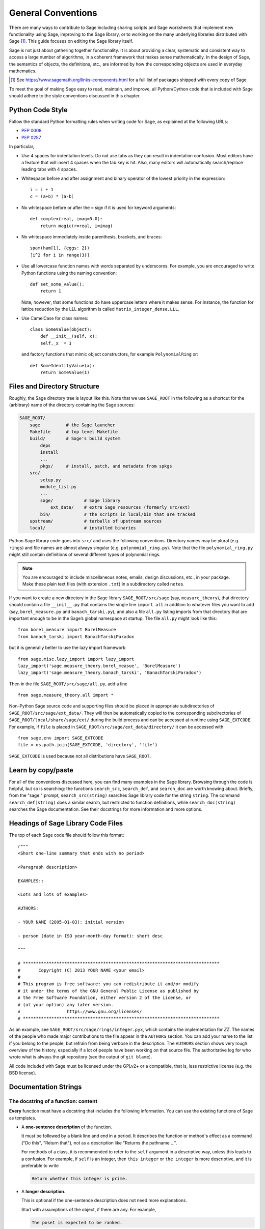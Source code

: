 .. highlight:: ipython

.. _chapter-code-basics:

===================
General Conventions
===================


There are many ways to contribute to Sage including sharing scripts
and Sage worksheets that implement new functionality using Sage,
improving to the Sage library, or to working on the many underlying
libraries distributed with Sage [1]_.
This guide focuses on editing the Sage library itself.

Sage is not just about gathering together functionality. It is about
providing a clear, systematic and consistent way to access a large
number of algorithms, in a coherent framework that makes sense
mathematically. In the design of Sage, the semantics of objects, the
definitions, etc., are informed by how the corresponding objects are
used in everyday mathematics.

.. [1]
   See https://www.sagemath.org/links-components.html for a full list
   of packages shipped with every copy of Sage

To meet the goal of making Sage easy to read, maintain, and improve,
all Python/Cython code that is included with Sage should adhere to the
style conventions discussed in this chapter.


.. _section-coding-python:

Python Code Style
=================

Follow the standard Python formatting rules when writing code for
Sage, as explained at the following URLs:

* :pep:`0008`
* :pep:`0257`

In particular,

- Use 4 spaces for indentation levels. Do not use tabs as they can
  result in indentation confusion. Most editors have a feature that
  will insert 4 spaces when the tab key is hit. Also, many editors
  will automatically search/replace leading tabs with 4 spaces.

- Whitespace before and after assignment and binary operator of the
  lowest priority in the expression::

      i = i + 1
      c = (a+b) * (a-b)

- No whitespace before or after the ``=`` sign if it is used for
  keyword arguments::

      def complex(real, imag=0.0):
          return magic(r=real, i=imag)

- No whitespace immediately inside parenthesis, brackets, and braces::

       spam(ham[1], {eggs: 2})
       [i^2 for i in range(3)]

- Use all lowercase function names with words separated by
  underscores. For example, you are encouraged to write Python
  functions using the naming convention::

      def set_some_value():
          return 1

  Note, however, that some functions do have uppercase letters where
  it makes sense. For instance, the function for lattice reduction by
  the LLL algorithm is called ``Matrix_integer_dense.LLL``.

- Use CamelCase for class names::

      class SomeValue(object):
          def __init__(self, x):
          self._x  = 1

  and factory functions that mimic object constructors, for example
  ``PolynomialRing`` or::

       def SomeIdentityValue(x):
           return SomeValue(1)


.. _chapter-directory-structure:

Files and Directory Structure
=============================

Roughly, the Sage directory tree is layout like this. Note that we use
``SAGE_ROOT`` in the following as a shortcut for the (arbitrary) name
of the directory containing the Sage sources:

.. CODE-BLOCK:: text

    SAGE_ROOT/
        sage          # the Sage launcher
        Makefile      # top level Makefile
        build/        # Sage's build system
            deps
            install
            ...
            pkgs/     # install, patch, and metadata from spkgs
        src/
            setup.py
            module_list.py
            ...
            sage/            # Sage library
                ext_data/    # extra Sage resources (formerly src/ext)
            bin/             # the scripts in local/bin that are tracked
        upstream/            # tarballs of upstream sources
        local/               # installed binaries

Python Sage library code goes into ``src/`` and uses the following
conventions. Directory names may be plural (e.g. ``rings``) and file
names are almost always singular (e.g. ``polynomial_ring.py``). Note
that the file ``polynomial_ring.py`` might still contain definitions
of several different types of polynomial rings.

.. NOTE::

   You are encouraged to include miscellaneous notes, emails, design
   discussions, etc., in your package.  Make these plain text files
   (with extension ``.txt``) in a subdirectory called ``notes``.

If you want to create a new directory in the Sage library
``SAGE_ROOT/src/sage`` (say, ``measure_theory``), that directory
should contain a file ``__init__.py`` that contains the single line
``import all`` in addition to whatever
files you want to add (say, ``borel_measure.py`` and
``banach_tarski.py``), and also a file ``all.py`` listing imports from
that directory that are important enough to be in the Sage’s global
namespace at startup.
The file ``all.py`` might look like this::

    from borel_measure import BorelMeasure
    from banach_tarski import BanachTarskiParadox

but it is generally better to use the lazy import framework::

    from sage.misc.lazy_import import lazy_import
    lazy_import('sage.measure_theory.borel_measue', 'BorelMeasure')
    lazy_import('sage.measure_theory.banach_tarski', 'BanachTarskiParadox')

Then in the file ``SAGE_ROOT/src/sage/all.py``, add a line ::

    from sage.measure_theory.all import *

Non-Python Sage source code and supporting files should be placed in
appropriate subdirectories of ``SAGE_ROOT/src/sage/ext_data/``. They will then be
automatically copied to the corresponding subdirectories of
``SAGE_ROOT/local/share/sage/ext/`` during the build process and can be
accessed at runtime using ``SAGE_EXTCODE``.  For example, if ``file`` is placed
in ``SAGE_ROOT/src/sage/ext_data/directory/`` it can be accessed with ::

    from sage.env import SAGE_EXTCODE
    file = os.path.join(SAGE_EXTCODE, 'directory', 'file')

``SAGE_EXTCODE`` is used because not all distributions have ``SAGE_ROOT``.


Learn by copy/paste
===================

For all of the conventions discussed here, you can find many examples
in the Sage library.  Browsing through the code is helpful, but so is
searching: the functions ``search_src``, ``search_def``, and
``search_doc`` are worth knowing about.  Briefly, from the "sage:"
prompt, ``search_src(string)`` searches Sage library code for the
string ``string``. The command ``search_def(string)`` does a similar
search, but restricted to function definitions, while
``search_doc(string)`` searches the Sage documentation.  See their
docstrings for more information and more options.


Headings of Sage Library Code Files
===================================

The top of each Sage code file should follow this format::

    r"""
    <Short one-line summary that ends with no period>

    <Paragraph description>

    EXAMPLES::

    <Lots and lots of examples>

    AUTHORS:

    - YOUR NAME (2005-01-03): initial version

    - person (date in ISO year-month-day format): short desc

    """

    # ****************************************************************************
    #       Copyright (C) 2013 YOUR NAME <your email>
    #
    # This program is free software: you can redistribute it and/or modify
    # it under the terms of the GNU General Public License as published by
    # the Free Software Foundation, either version 2 of the License, or
    # (at your option) any later version.
    #                  https://www.gnu.org/licenses/
    # ****************************************************************************

As an example, see ``SAGE_ROOT/src/sage/rings/integer.pyx``, which contains the
implementation for `\ZZ`. The names of the people who made major contributions
to the file appear in the ``AUTHORS`` section. You can add your name to the
list if you belong to the people, but refrain from being verbose in the
description. The ``AUTHORS`` section shows very rough overview of the history,
especially if a lot of people have been working on that source file. The
authoritative log for who wrote what is always the git repository (see the
output of ``git blame``).

All code included with Sage must be licensed under the GPLv2+ or a
compatible, that is, less restrictive license (e.g. the BSD license).


.. _section-docstrings:

Documentation Strings
=====================

.. _section-docstring-function:

The docstring of a function: content
-------------------------------------

**Every** function must have a docstring that includes the following
information. You can use the existing functions of Sage as templates.

-  A **one-sentence description** of the function.

   It must be followed by a blank line and end in a period. It describes the
   function or method's effect as a command ("Do this", "Return that"), not as
   a description like "Returns the pathname ...".

   For methods of a class, it is recommended to refer to the ``self`` argument
   in a descriptive way, unless this leads to a confusion. For example, if
   ``self`` is an integer, then ``this integer`` or ``the integer`` is more
   descriptive, and it is preferable to write

   .. CODE-BLOCK:: rest

       Return whether this integer is prime.

-  A **longer description**.

   This is optional if the one-sentence description does not need
   more explanations.

   Start with assumptions of the object, if there are any. For example,

   .. CODE-BLOCK:: rest

       The poset is expected to be ranked.

   if the function raises an exception when called on a non-ranked poset.

   Define your terms

   .. CODE-BLOCK:: rest

       The lexicographic product of `G` and `H` is the graph with vertex set ...

   and mention possible aliases

   .. CODE-BLOCK:: rest

       The tensor product is also known as the categorical product and ...

-  An **INPUT** and an **OUTPUT** block describing the input/output of
   the function.

   The INPUT block describes all arguments that the function accepts.

   1. The type names should be descriptive, but do not have to represent
      the exact Sage/Python types. For example, use "integer" for
      anything that behaves like an integer, rather than ``int``.

   2. Mention the default values of the input arguments when applicable.

   .. CODE-BLOCK:: rest

       INPUT:

       - ``n`` -- integer

       - ``p`` -- prime integer (default: `2`); coprime with ``n``

   The OUTPUT block describes the expected output. This is required if the
   one-sentence description of the function needs more explanation.

   .. CODE-BLOCK:: rest

       OUTPUT: the plaintext decrypted from the ciphertext ``C``

   It is often the case that the output consists of several items.

   .. CODE-BLOCK:: rest

       OUTPUT: a tuple of

       - the reduced echelon form `H` of the matrix `A`

       - the transformation matrix `U` such that `UA = H`

   You are recommended to be verbose enough for complicated outputs.

   .. CODE-BLOCK:: rest

       OUTPUT:

       The decomposition of the free module on which this matrix `A` acts from
       the right (i.e., the action is `x` goes to `xA`), along with whether
       this matrix acts irreducibly on each factor. The factors are guaranteed
       to be sorted in the same way as the corresponding factors of the
       characteristic polynomial.

-  An **EXAMPLES** block for examples. This is not optional.

   These examples are used for documentation, but they are also
   tested before each release just like TESTS block.

   They should have good coverage of the functionality in question.

-  A **SEEALSO** block (highly recommended) with links to related parts of
   Sage. This helps users find the features that interest them and discover
   the new ones.

   .. CODE-BLOCK:: rest

       .. SEEALSO::

           :ref:`chapter-sage_manuals_links`,
           :meth:`sage.somewhere.other_useful_method`,
           :mod:`sage.some.related.module`.

   See :ref:`chapter-sage_manuals_links` for details on how to setup
   links in Sage.

-  An **ALGORITHM** block (optional).

   It indicates what algorithm and/or what software is used, e.g.
   ``ALGORITHM: Uses Pari``. Here's a longer example with a
   bibliographical reference:

   .. CODE-BLOCK:: rest

       ALGORITHM:

       The following algorithm is adapted from page 89 of [Nat2000]_.

       Let `p` be an odd (positive) prime and let `g` be a generator
       modulo `p`. Then `g^k` is a generator modulo `p` if and only if
       `\gcd(k, p-1) = 1`. Since `p` is an odd prime and positive, then
       `p - 1` is even so that any even integer between 1 and `p - 1`,
       inclusive, is not relatively prime to `p - 1`. We have now
       narrowed our search to all odd integers `k` between 1 and `p - 1`,
       inclusive.

       So now start with a generator `g` modulo an odd (positive) prime
       `p`. For any odd integer `k` between 1 and `p - 1`, inclusive,
       `g^k` is a generator modulo `p` if and only if `\gcd(k, p-1) = 1`.

   The bibliographical reference should go in Sage's master
   bibliography file,
   :file:`SAGE_ROOT/src/doc/en/reference/references/index.rst`:

   .. CODE-BLOCK:: rest

       .. [Nat2000] \M. B. Nathanson. Elementary Methods in Number Theory.
          Springer, 2000.

-  A **NOTE** block for tips/tricks (optional).

   .. CODE-BLOCK:: rest

       .. NOTE::

           You should note that this sentence is indented at least 4
           spaces. Never use the tab character.

- A **WARNING** block for critical information about your code (optional).

  For example known situations for which the code breaks, or anything
  that the user should be aware of.

  .. CODE-BLOCK:: rest

      .. WARNING::

          Whenever you edit the Sage documentation, make sure that
          the edited version still builds. That is, you need to ensure
          that you can still build the HTML and PDF versions of the
          updated documentation. If the edited documentation fails to
          build, it is very likely that you would be requested to
          change your patch.

- A **TODO** block for future improvements (optional).

  It can contain disabled doctests to demonstrate the desired
  feature. Here's an example of a TODO block:

  .. CODE-BLOCK:: rest

      .. TODO::

          Add to ``have_fresh_beers`` an interface with the faster
          algorithm "Buy a Better Fridge" (BaBF)::

              sage: have_fresh_beers('Bière de l\'Yvette', algorithm="BaBF") # not implemented
              Enjoy !

- A **PLOT** block to illustrate with pictures the output of a function.

  Generate with Sage code an object ``g`` with a ``.plot`` method, then call
  ``sphinx_plot(g)``:

  .. CODE-BLOCK:: rest

      .. PLOT::

          g = graphs.PetersenGraph()
          sphinx_plot(g)

- A **REFERENCES** block to list related books or papers (optional).

  Almost all bibliographic information should be put in the master bibliography
  file, see below. Citations will then link to the master bibliography where
  the reader can find the bibliographic details (see below for citation
  syntax).  REFERENCE blocks in individual docstrings are therefore usually not
  necessary.

  Nevertheless, a REFERENCE block can be useful if there are relevant sources
  which are not explicitly mentioned in the docstring or if the docstring is
  particularly long. In that case, add the bibliographic information to the
  master bibliography file, if not already present, and add a reference block
  to your docstring as follows:

  .. CODE-BLOCK:: rest

      REFERENCES:

      For more information, see [Str1969]_, or one of the following references:

      - [Sto2000]_

      - [Voe2003]_

  Note the trailing underscores which makes the citations into hyperlinks. See
  below for more about the master bibliography file. For more about citations,
  see the `Sphinx/reST markup for citations
  <https://www.sphinx-doc.org/rest.html#citations>`_. For links to trac tickets
  or wikipedia, see :ref:`chapter-sage_manuals_links`.

- A **TESTS** block (highly recommended).

  Formatted just like EXAMPLES, containing tests that are not relevant
  to users.  In particular, these blocks are not shown when users ask
  for help via ``foo?``: they are stripped by the function
  :func:`sage.misc.sagedoc.skip_TESTS_block`.

  Special and corner cases, like number zero, one-element group etc.
  should usually go to this block. This is also right place for most
  tests of input validation; for example if the function accepts
  ``direction='up'`` and ``direction='down'``, you can use this block to check
  that ``direction='junk'`` raises an exception.

  For the purposes of removal, A "TESTS" block is a block starting
  with "TESTS:" (or the same with two colons), on a line on
  its own, and ending either with a line indented less than "TESTS",
  or with a line with the same level of indentation -- not more --
  matching one of the following:

  - a Sphinx directive of the form ".. foo:", optionally followed by
    other text.

  - text of the form "UPPERCASE:", optionally followed by other
    text.

  - lines which look like a reST header: one line containing
    anything, followed by a line consisting only of whitespace,
    followed by a string of hyphens, equal signs, or other
    characters which are valid markers for reST
    headers: ``- = ` : ' " ~ _ ^ * + # < >``.
    However, lines only containing double colons `::` do not
    end "TESTS" blocks.

Note about Sphinx directives vs. other blocks
^^^^^^^^^^^^^^^^^^^^^^^^^^^^^^^^^^^^^^^^^^^^^

The main Sphinx directives that are used in Sage are:

``.. MATH::``, ``.. NOTE::``, ``.. PLOT::``, ``.. RUBRIC::``,
``.. SEEALSO::``, ``.. TODO::``, ``.. TOPIC::`` and ``.. WARNING::``.

They must be written exactly as above, so for example
``WARNING::`` or ``.. WARNING ::`` will not work.

Some other directives are also available, but less frequently used, namely:

``.. MODULEAUTHOR::``, ``.. automethod::``, ``.. autofunction::``,
``.. image::``, ``.. figure::``.

Other blocks shall not be used as directives; for example
``.. ALGORITHM::`` will not be shown at all.

Sage documentation style
^^^^^^^^^^^^^^^^^^^^^^^^

All Sage documentation is written in reStructuredText (reST) and is
processed by Sphinx. See https://www.sphinx-doc.org/rest.html for an
introduction. Sage imposes these styles:

- Lines should be shorter than 80 characters. If in doubt, read `PEP8: Maximum
  Line Length <https://www.python.org/dev/peps/pep-0008/#maximum-line-length>`_.

- All reST and Sphinx directives (like ``.. WARNING::``, ``.. NOTE::``,
  ``.. MATH::``, etc.) are written in uppercase.

- Code fragments are quoted with double backticks. This includes function
  arguments and the Python literals like ````True````, ````False```` and
  ````None````. For example:

  .. CODE-BLOCK:: rest

      If ``check`` is ``True``, then ...

Sage's master **BIBLIOGRAPHY** file
^^^^^^^^^^^^^^^^^^^^^^^^^^^^^^^^^^^

All bibliographical references should be stored in the master
bibliography file,
:file:`SAGE_ROOT/src/doc/en/reference/references/index.rst`, in the
format

.. CODE-BLOCK:: rest

  .. [Gau1801] \C. F. Gauss, *Disquisitiones Arithmeticae*, 1801.

  .. [RSA1978] \R. Rivest, A. Shamir, L. Adleman,
               "A Method for Obtaining Digital Signatures and
               Public-Key Cryptosystems".
               Communications of the ACM **21** (February 1978),
               120–126. :doi:`10.1145/359340.359342`.

The part in brackets is the citation key: given these examples, you
could then use ``[Gau1801]_`` in a docstring to provide a link to the
first reference. Note the trailing underscore which makes the citation a
hyperlink.

When possible, the key should have this form: for a single author, use the
first three letters of the family name followed by the year; for multiple
authors, use the first letter of each of the family names followed by the
year. Note that the year should be four digits, not just the last two -- Sage
already has references from both 1910 and 2010, for example.

When abbreviating the first name of an author in a bibliography
listing, be sure to put a backslash in front of it. This ensures
that the letter (``C.`` in the example above) will not be
interpreted as a list enumerator.

For more about citations, see the `Sphinx/reST markup for citations
<https://www.sphinx-doc.org/rest.html#citations>`_.

Template
^^^^^^^^

Use the following template when documenting functions. Note the
indentation:

.. skip    # do not doctest

.. CODE-BLOCK:: python

    def point(self, x=1, y=2):
        r"""
        Return the point `(x^5,y)`.

        INPUT:

        - ``x`` -- integer (default: `1`); the description of the
          argument ``x`` goes here. If it contains multiple lines, all
          the lines after the first need to begin at the same indentation
          as the backtick.

        - ``y`` -- integer (default: `2`); the description of the
          argument ``y``

        OUTPUT: the point as a tuple

        EXAMPLES:

        This example illustrates ... ::

            sage: A = ModuliSpace()
            sage: A.point(2,3)
            xxx

        We now ... ::

            sage: B = A.point(5,6)
            sage: xxx

        It is an error to ... ::

            sage: C = A.point('x',7)
            Traceback (most recent call last):
            ...
            TypeError: unable to convert 'r' to an integer

        .. NOTE::

            This function uses the algorithm of [BCDT2001]_ to determine
            whether an elliptic curve `E` over `Q` is modular.

        ...

        .. SEEALSO::

            :func:`line`

        TESTS::

            sage: A.point(42, 0)  # Check for corner case y=0
            xxx
        """
        <body of the function>

The master bibliography file would contain

.. CODE-BLOCK:: rest

        .. [BCDT2001] Breuil, Conrad, Diamond, Taylor,
                      "Modularity ...."

You are strongly encouraged to:

- Use LaTeX typesetting (see :ref:`section-latex-typeset`).

- Liberally describe what the examples do.

  .. NOTE::

     There must be a blank line after the example code and before the
     explanatory text for the next example (indentation is not enough).

- Illustrate the exceptions raised by the function with examples (as
  given above: "It is an error to [..]", ...)

- Include many examples.

  They are helpful for the users, and are crucial for the quality and
  adaptability of Sage. Without such examples, small changes to one part
  of Sage that break something else might not go seen until much later
  when someone uses the system, which is unacceptable.

Private functions
^^^^^^^^^^^^^^^^^

Functions whose names start with an underscore are considered
private. They do not appear in the reference manual, and their docstring
should not contain any information that is crucial for Sage users. You
can make their docstrings be part of the documentation of another
method. For example::

    class Foo(SageObject):

        def f(self):
            """
            <usual docstring>

            .. automethod:: _f
            """
            return self._f()

        def _f(self):
             """
             This would be hidden without the ``.. automethod::``
             """

Private functions should contain an EXAMPLES (or TESTS) block.

A special case is the constructor ``__init__``: due to its special
status the ``__init__`` docstring is used as the class docstring if
there is not one already. That is, you can do the following:

.. CODE-BLOCK:: ipycon

    sage: class Foo(SageObject):
    ....:     # no class docstring
    ....:     def __init__(self):
    ....:         """Construct a Foo."""
    sage: foo = Foo()
    sage: from sage.misc.sageinspect import sage_getdoc
    sage: sage_getdoc(foo)              # class docstring
    'Construct a Foo.\n'
    sage: sage_getdoc(foo.__init__)     # constructor docstring
    'Construct a Foo.\n'

.. _section-latex-typeset:

LaTeX Typesetting
-----------------

In Sage's documentation LaTeX code is allowed and is marked with **backticks or
dollar signs**:

    ```x^2 + y^2 = 1``` and ``$x^2 + y^2 = 1$`` both yield `x^2 + y^2 = 1`.

**Backslashes:** For LaTeX commands containing backslashes, either use double
backslashes or begin the docstring with a ``r"""`` instead of ``"""``. Both of
the following are valid::

    def cos(x):
        """
        Return `\\cos(x)`.
        """

    def sin(x):
        r"""
        Return $\sin(x)$.
        """

**MATH block:** This is similar to the LaTeX syntax ``\[<math expression>\]``
(or ``$$<math expression>$$``). For instance:

.. CODE-BLOCK:: rest

    .. MATH::

        \sum_{i=1}^{\infty} (a_1 a_2 \cdots a_i)^{1/i}
        \leq
        e \sum_{i=1}^{\infty} a_i

.. MATH::

    \sum_{i=1}^{\infty} (a_1 a_2 \cdots a_i)^{1/i}
    \leq
    e \sum_{i=1}^{\infty} a_i

The **aligned** environment works as it does in LaTeX:

.. CODE-BLOCK:: rest

    .. MATH::

        \begin{aligned}
         f(x) & = x^2 - 1 \\
         g(x) & = x^x - f(x - 2)
        \end{aligned}

.. MATH::

    \begin{aligned}
     f(x) & = x^2 - 1 \\
     g(x) & = x^x - f(x - 2)
    \end{aligned}

When building the PDF documentation, everything is translated to LaTeX
and each MATH block is automatically wrapped in a math environment --
in particular, it is turned into ``\begin{gather} block
\end{gather}``.  So if you want to use a LaTeX environment (like
``align``) which in ordinary LaTeX would not be wrapped like this, you
must add a **:nowrap:** flag to the MATH mode. See also `Sphinx's
documentation for math blocks
<http://sphinx-doc.org/latest/ext/math.html?highlight=nowrap#directive-math>`_. :

.. CODE-BLOCK:: rest

    .. MATH::
       :nowrap:

       \begin{align}
          1+...+n &= n(n+1)/2\\
          &= O(n^2)\\
       \end{align}

.. MATH::
   :nowrap:

   \begin{align}
   1+...+n &= n(n+1)/2\\
   &= O(n^2)\\
   \end{align}

**Readability balance:** in the interactive console, LaTeX formulas contained
in the documentation are represented by their LaTeX code (with backslashes
stripped). In this situation ``\\frac{a}{b}`` is less readable than ``a/b`` or
``a b^{-1}`` (some users may not even know LaTeX code). Make it pleasant for
everybody as much as you can manage.

**Commons rings** `(\Bold{Z},\Bold{N},...)`: The Sage LaTeX style is to typeset
standard rings and fields using the locally-defined macro ``\\Bold`` (e.g.
``\\Bold{Z}`` gives `\Bold{Z}`).

**Shortcuts** are available which preserve readability, e.g. ``\\ZZ`` (`\ZZ`),
``\\RR`` (`\RR`), ``\\CC`` (`\CC`), and ``\\QQ`` (`\QQ`). They appear as
LaTeX-formatted ``\\Bold{Z}`` in the html manual, and as ``Z`` in the
interactive help. Other examples: ``\\GF{q}`` (`\GF{q}`) and ``\\Zmod{p}``
(`\Zmod{p}`).

See the file ``SAGE_ROOT/src/sage/misc/latex_macros.py`` for a full list and
for details about how to add more macros.

.. _section-doctest-writing:

Writing Testable Examples
-------------------------

The examples from Sage's documentation have a double purpose:

- They provide **illustrations** of the code's usage to the users

- They are **tests** that are checked before each release, helping us avoid
  new bugs.

All new doctests added to Sage should **pass all tests** (see
:ref:`chapter-doctesting`), i.e. running ``sage -t your_file.py`` should not
give any error messages. Below are instructions about how doctests should be
written.

.. highlight:: ipycon

**What doctests should test:**

- **Interesting examples** of what the function can do. This will be the
  most helpful to a lost user. It is also the occasion to check famous
  theorems (just in case)::

    sage: is_prime(6) # 6 is not prime
    False
    sage: 2 * 3 # and here is a proof
    6

- All **meaningful combinations** of input arguments. For example a function
  may accept an ``algorithm="B"`` argument, and doctests should involve both
  ``algorithm="A"`` and ``algorithm="B"``.

- **Corner cases:** the code should be able to handle a 0 input, or an empty
  set, or a null matrix, or a null function, ... All corner cases should be
  checked, as they are the most likely to be broken, now or in the future. This
  probably belongs to the TESTS block (see :ref:`section-docstring-function`).

- **Systematic tests** of all small-sized inputs, or tests of **random**
  instances if possible.

  .. NOTE::

     Note that **TestSuites** are an automatic way to generate some of these
     tests in specific situations. See
     ``SAGE_ROOT/src/sage/misc/sage_unittest.py``.

**The syntax:**

- **Environment:** doctests should work if you copy/paste them in Sage's
  interactive console. For example, the function ``AA()`` in the file
  ``SAGE_ROOT/src/sage/algebras/steenrod/steenrod_algebra.py`` includes an
  EXAMPLES block containing the following::

    sage: from sage.algebras.steenrod.steenrod_algebra import AA as A
    sage: A()
    mod 2 Steenrod algebra, milnor basis

  Sage does not know about the function ``AA()`` by default, so it needs to be
  imported before it is tested. Hence the first line in the example.

- **Preparsing:** As in Sage's console, `4/3` returns `4/3` and not
  `1.3333333333333333` as in Python 3.8. Testing occurs with full Sage
  preparsing of input within the standard Sage shell environment, as
  described in :ref:`section-preparsing`.

- **Writing files:** If a test outputs to a file, the file should be a
  temporary file.  Use :func:`tmp_filename` to get a temporary filename, or
  :func:`tmp_dir` to get a temporary directory. An example from
  ``SAGE_ROOT/src/sage/plot/graphics.py``)::

      sage: plot(x^2 - 5, (x, 0, 5), ymin=0).save(tmp_filename(ext='.png'))

- **Multiline doctests:** You may write tests that span multiple lines, using
  the line continuation marker ``....:`` ::

      sage: for n in srange(1,10):
      ....:     if n.is_prime():
      ....:         print(n)
      2
      3
      5
      7

- **Python3 print:** Python3 syntax for print must be used in Sage
  code and doctests. If you use an old-style print in doctests, it
  will raise a SyntaxError::

      sage: print "not like that"
      Traceback (most recent call last):
      ...
      SyntaxError: ...
      sage: print("but like this")
      but like this

- **Split long lines:** You may want to split long lines of code with a
  backslash. Note: this syntax is non-standard and may be removed in the
  future::

      sage: n = 123456789123456789123456789\
      ....:     123456789123456789123456789
      sage: n.is_prime()
      False

- **Doctests flags:** flags are available to change the behaviour of doctests:
  see :ref:`section-further_conventions`.

.. _section-further_conventions:

Special Markup to Influence Doctests
------------------------------------

Overly complicated output in the example code can be shortened
by an ellipsis marker ``...``::

    sage: [ZZ(n).ordinal_str() for n in range(25)]
    ['0th',
     '1st',
     '2nd',
     '3rd',
     '4th',
     '5th',
     ...
     '21st',
     '22nd',
     '23rd',
     '24th']
    sage: ZZ('sage')
    Traceback (most recent call last):
    ...
    TypeError: unable to convert 'sage' to an integer

On the proper usage of the ellipsis marker, see :python:`Python's documentation
<library/doctest.html#doctest.ELLIPSIS>`.

There are a number of magic comments that you can put into the example
code that change how the output is verified by the Sage doctest
framework. Here is a comprehensive list:

- **random:** The line will be executed, but its output will not be checked with
  the output in the documentation string::

      sage: c = CombinatorialObject([1,2,3])
      sage: hash(c)  # random
      1335416675971793195
      sage: hash(c)  # random
      This doctest passes too, as the output is not checked

  Doctests are expected to pass with any state of the pseudorandom number
  generators (PRNGs).
  When possible, avoid the problem, e.g.: rather than checking the value of the
  hash in a doctest, one could illustrate successfully using it as a key in a
  dict.

  One can also avoid the ``random``-tag by checking basic properties::

      sage: QQ.random_element().parent() is QQ
      True
      sage: QQ.random_element() in QQ
      True
      sage: a = QQ.random_element()
      sage: b = QQ._random_nonzero_element()
      sage: c = QQ._random_nonzero_element()
      sage: (a/c) / (b/c) == a/b
      True

  Distribution can be checked with loops::

      sage: found = {i: False for i in range(-2, 3)}
      sage: while not all(found.values()):
      ....:     found[ZZ.random_element(-2, 3)] = True

  This is mathematically correct, as it is
  guaranteed to terminate. However, there is a
  nonzero probability of a timout.

- **long time:** The line is only tested if the ``--long`` option is given, e.g.
  ``sage -t --long f.py``.

  Use it for doctests that take more than a second to run. No example should
  take more than about 30 seconds::

      sage: E = EllipticCurve([0, 0, 1, -1, 0])
      sage: E.regulator()        # long time (1 second)
      0.0511114082399688

- **tol** or **tolerance:** The numerical values returned by the line are only
  verified to the given tolerance. It is useful when the output is subject to
  numerical noise due to system-dependent (floating point arithmetic, math
  libraries, ...) or non-deterministic algorithms.

  - This may be prefixed by ``abs[olute]`` or ``rel[ative]`` to specify whether
    to measure **absolute** or **relative** error (see the
    :wikipedia:`Approximation_error`).

  - If none of ``abs/rel`` is specified, the error is considered to be
    ``absolute`` when the expected value is **zero**, and is ``relative`` for
    **nonzero** values.

  ::

     sage: n(pi)  # abs tol 1e-9
     3.14159265358979
     sage: n(pi)  # rel tol 2
     6
     sage: n(pi)  # abs tol 1.41593
     2
     sage: K.<zeta8> = CyclotomicField(8)
     sage: N(zeta8)  # absolute tolerance 1e-10
     0.7071067812 + 0.7071067812*I

  **Multiple numerical values:** the representation of complex numbers,
  matrices, or polynomials usually involves several numerical values. If a
  doctest with tolerance contains several numbers, each of them is checked
  individually::

      sage: print("The sum of 1 and 1 equals 5")  # abs tol 1
      The sum of 2 and 2 equals 4
      sage: e^(i*pi/4).n() # rel tol 1e-1
      0.7 + 0.7*I
      sage: ((x+1.001)^4).expand() # rel tol 2
      x^4 + 4*x^3 + 6*x^2 + 4*x + 1
      sage: M = matrix.identity(3) + random_matrix(RR,3,3)/10^3
      sage: M^2 # abs tol 1e-2
      [1 0 0]
      [0 1 0]
      [0 0 1]

  The values that the doctesting framework involves in the error computations
  are defined by the regular expression ``float_regex`` in
  :mod:`sage.doctest.parsing`.

- **not implemented** or **not tested:** The line is never tested.

  Use it for very long doctests that are only meant as documentation. It can
  also be used for todo notes of what will eventually be implemented::

      sage: factor(x*y - x*z)    # todo: not implemented

  It is also immediately clear to the user that the indicated example
  does not currently work.

  .. NOTE::

     Skip all doctests of a file/directory

     - **file:** If one of the first 10 lines of a file starts with any of
       ``r""" nodoctest`` (or ``""" nodoctest`` or ``# nodoctest`` or ``%
       nodoctest`` or ``.. nodoctest``, or any of these with different spacing),
       then that file will be skipped.

     - **directory:** If a directory contains a file ``nodoctest.py``, then that
       whole directory will be skipped.

     Neither of this applies to files or directories which are explicitly given
     as command line arguments: those are always tested.

- **optional:** A line flagged with ``optional - keyword`` is not tested unless
  the ``--optional=keyword`` flag is passed to ``sage -t`` (see
  :ref:`section-optional-doctest-flag`). The main applications are:

  - **optional packages:** When a line requires an optional package to be
    installed (e.g. the ``sloane_database`` package)::

      sage: SloaneEncyclopedia[60843]    # optional - sloane_database

  - **internet:** For lines that require an internet connection::

       sage: oeis(60843)                 # optional - internet
       A060843: Busy Beaver problem: a(n) = maximal number of steps that an
       n-state Turing machine can make on an initially blank tape before
       eventually halting.

  - **bug:** For lines that describe bugs. Alternatively, use ``# known bug``
    instead: it is an alias for ``optional bug``.

    .. CODE-BLOCK:: rest

        The following should yield 4.  See :trac:`2`. ::

            sage: 2+2  # optional: bug
            5
            sage: 2+2  # known bug
            5

  .. NOTE::

      - Any words after ``# optional`` are interpreted as a list of
        package names, separated by spaces.

      - Any punctuation (periods, commas, hyphens, semicolons, ...) after the
        first word ends the list of packages.  Hyphens or colons between the
        word ``optional`` and the first package name are allowed.  Therefore,
        you should not write ``optional: needs package CHomP`` but simply
        ``optional: CHomP``.

      - Optional tags are case-insensitive, so you could also write ``optional:
        chOMP``.

- **indirect doctest:** in the docstring of a function ``A(...)``, a line
  calling ``A`` and in which the name ``A`` does not appear should have this
  flag. This prevents ``sage --coverage <file>`` from reporting the docstring as
  "not testing what it should test".

  Use it when testing special functions like ``__repr__``, ``__add__``,
  etc. Use it also when you test the function by calling ``B`` which
  internally calls ``A``:

  .. CODE-BLOCK:: rest

      This is the docstring of an ``__add__`` method. The following
      example tests it, but ``__add__`` is not written anywhere::

          sage: 1+1 # indirect doctest
          2

- **32-bit** or **64-bit:** for tests that behave differently on 32-bit or
  64-bit machines. Note that this particular flag is to be applied on the
  **output** lines, not the input lines::

      sage: hash(2^31 + 2^13)
      8193                      # 32-bit
      2147491840                # 64-bit

Using ``search_src`` from the Sage prompt (or ``grep``), one can
easily find the aforementioned keywords. In the case of ``todo: not
implemented``, one can use the results of such a search to direct
further development on Sage.

.. _chapter-testing:

Running Automated Doctests
==========================

This section describes Sage's automated testing of test files of the
following types: ``.py``, ``.pyx``, ``.sage``, ``.rst``. Briefly, use
``sage -t <file>`` to test that the examples in ``<file>`` behave
exactly as claimed. See the following subsections for more
details. See also :ref:`section-docstrings` for a discussion on how to
include examples in documentation strings and what conventions to
follow. The chapter :ref:`chapter-doctesting` contains a tutorial on
doctesting modules in the Sage library.


.. _section-testpython:

Testing .py, .pyx and .sage Files
---------------------------------

Run ``sage -t <filename.py>`` to test all code examples in
``filename.py``. Similar remarks apply to ``.sage`` and ``.pyx``
files:

.. CODE-BLOCK:: shell-session

      $ sage -t [--verbose] [--optional]  [files and directories ... ]

The Sage doctesting framework is based on the standard Python doctest
module, but with many additional features (such as parallel testing,
timeouts, optional tests).  The Sage doctester recognizes ``sage:``
prompts as well as ``>>>`` prompts.  It also preparses the doctests,
just like in interactive Sage sessions.

Your file passes the tests if the code in it will run when entered
at the ``sage:`` prompt with no extra imports. Thus users are
guaranteed to be able to exactly copy code out of the examples you
write for the documentation and have them work.

For more information, see :ref:`chapter-doctesting`.


Testing reST Documentation
--------------------------

Run ``sage -t <filename.rst>`` to test the examples in verbatim
environments in reST documentation.

Of course in reST files, one often inserts explanatory texts between
different verbatim environments. To link together verbatim
environments, use the ``.. link`` comment. For example:

.. CODE-BLOCK:: rest

    EXAMPLES::

            sage: a = 1


    Next we add 1 to ``a``.

    .. link::

            sage: 1 + a
            2

If you want to link all the verbatim environments together, you can
put ``.. linkall`` anywhere in the file, on a line by itself.  (For
clarity, it might be best to put it near the top of the file.)  Then
``sage -t`` will act as if there were a ``.. link`` before each
verbatim environment.  The file
``SAGE_ROOT/src/doc/en/tutorial/interfaces.rst`` contains a
``.. linkall`` directive, for example.

You can also put ``.. skip`` right before a verbatim environment to
have that example skipped when testing the file.  This goes in the
same place as the ``.. link`` in the previous example.

See the files in ``SAGE_ROOT/src/doc/en/tutorial/`` for many
examples of how to include automated testing in reST documentation for
Sage.


.. _section-coding-general-whitespace:

General Coding Style Regarding Whitespace
=========================================

Use spaces instead of tabs for indentation. The only exception is for
makefiles, in which tabs have a syntactic meaning different from
spaces.

Do not add trailing whitespace.

Sage provides editor configuration for Emacs, using the file
``.dir-locals.el``, to use spaces instead of tabs.  Regarding trailing
whitespace, see https://www.emacswiki.org/emacs/DeletingWhitespace
for various solutions.

If you use another editor, we recommend to configure it so you do not
add tabs to files.


Global Options
==============

Global options for classes can be defined in Sage using
:class:`~sage.structure.global_options.GlobalOptions`.

Miscellaneous minor things
==========================

Some decisions are arbitrary, but common conventions make life easier.

* Non-ASCII names in identifiers:

  * Translate *ä* and *ö* to *ae* and *oe*, like ``moebius_function``
    for Möbius function.
  * Translate *á* to *a*, like ``lovasz_number`` for Lovász number.

* Common function keyword arguments:

  This is a list of some keyword arguments that many functions and
  methods take.  For consistency, you should use the keywords from the
  list below with the meaning as explained here. Do not use a
  different keyword with the same meaning (for example, do not use
  ``method``; use ``algorithm`` instead).

  * ``algorithm``, a string or ``None``: choose between various
    implementation or algorithm. Use ``None`` as a default that
    selects a sensible default, which could depend on installed
    optional packages.

  * ``certificate``, a Boolean with ``False`` as default: whether the
    function should return some kind of certificate together with the
    result. With ``certificate=True`` the return value should be a
    pair `(r, c)` where `r` is the result that would be given with
    ``certificate=False`` and `c` is the certificate or ``None`` if
    there is no meaningful certificate.

  * ``proof``, a Boolean with ``True`` as default: if ``True``,
    require a mathematically proven computation. If ``False``, a
    probabilistic algorithm or an algorithm relying to non-proved
    hypothesis like RH can be used.

  * ``check``, a Boolean: do some additional checks to verify the
    input parameters. This should not otherwise influence the
    functioning of the code: if code works with ``check=True``, it should
    also work with ``check=False``.

  * ``coerce``, a Boolean: convert the input parameters to a suitable
    parent. This is typically used in constructors. You can call a
    method with ``coerce=False`` to skip some checks if the parent is
    known to be correct.

  * ``inplace``, a Boolean: whether to modify the object in-place or
    to return a copy.
